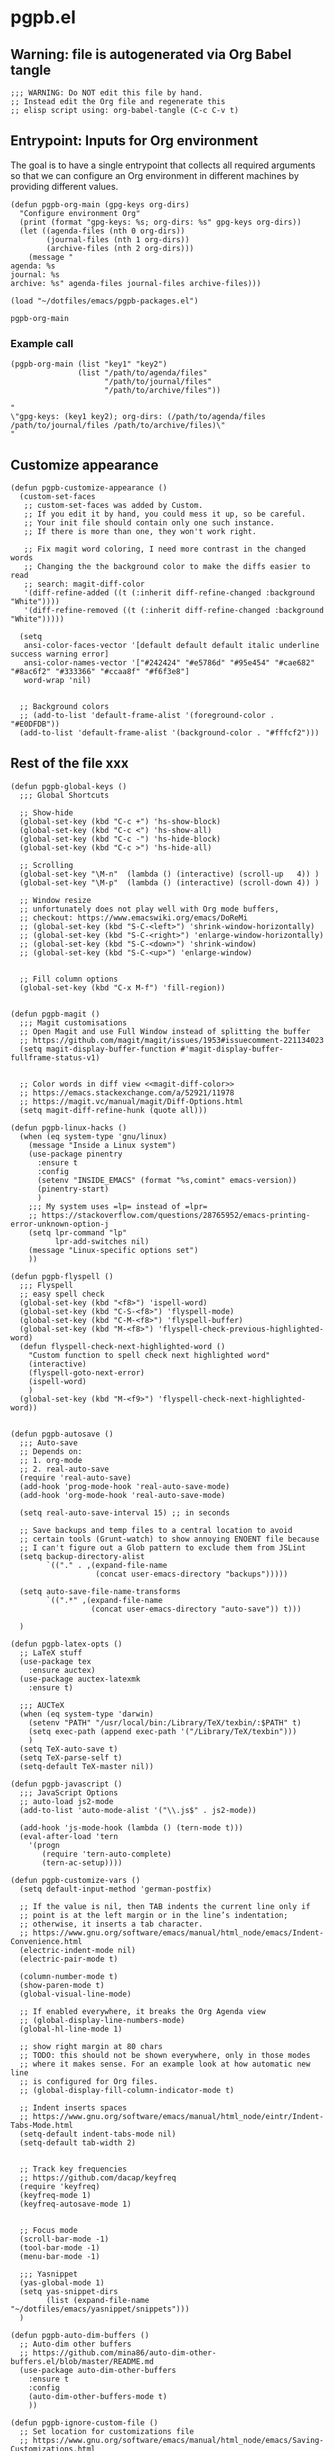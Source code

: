 #+PROPERTY: header-args :results verbatim :tangle pgpb.el :session pgpb :cache no

* pgpb.el

** Warning: file is autogenerated via Org Babel tangle

   #+begin_src elisp
     ;;; WARNING: Do NOT edit this file by hand.
     ;; Instead edit the Org file and regenerate this
     ;; elisp script using: org-babel-tangle (C-c C-v t)
     #+end_src

** Entrypoint: Inputs for Org environment

   The goal is to have a single entrypoint that collects all required
   arguments so that we can configure an Org environment in different
   machines by providing different values.

   #+begin_src elisp
     (defun pgpb-org-main (gpg-keys org-dirs)
       "Configure environment Org"
       (print (format "gpg-keys: %s; org-dirs: %s" gpg-keys org-dirs))
       (let ((agenda-files (nth 0 org-dirs))
             (journal-files (nth 1 org-dirs))
             (archive-files (nth 2 org-dirs)))
         (message "
     agenda: %s
     journal: %s
     archive: %s" agenda-files journal-files archive-files)))

     (load "~/dotfiles/emacs/pgpb-packages.el")
   #+end_src

   #+RESULTS:
   : pgpb-org-main

   
*** Example call

    #+begin_src elisp :tangle no :results output
      (pgpb-org-main (list "key1" "key2")
                     (list "/path/to/agenda/files"
                           "/path/to/journal/files"
                           "/path/to/archive/files"))
    #+end_src

    #+RESULTS:
    : "
    : \"gpg-keys: (key1 key2); org-dirs: (/path/to/agenda/files /path/to/journal/files /path/to/archive/files)\"
    : "
     


** Customize appearance

   #+begin_src elisp
     (defun pgpb-customize-appearance ()
       (custom-set-faces
        ;; custom-set-faces was added by Custom.
        ;; If you edit it by hand, you could mess it up, so be careful.
        ;; Your init file should contain only one such instance.
        ;; If there is more than one, they won't work right.

        ;; Fix magit word coloring, I need more contrast in the changed words
        ;; Changing the the background color to make the diffs easier to read
        ;; search: magit-diff-color
        '(diff-refine-added ((t (:inherit diff-refine-changed :background "White"))))
        '(diff-refine-removed ((t (:inherit diff-refine-changed :background "White")))))

       (setq 
        ansi-color-faces-vector '[default default default italic underline success warning error]
        ansi-color-names-vector '["#242424" "#e5786d" "#95e454" "#cae682" "#8ac6f2" "#333366" "#ccaa8f" "#f6f3e8"]
        word-wrap 'nil)


       ;; Background colors
       ;; (add-to-list 'default-frame-alist '(foreground-color . "#E0DFDB"))
       (add-to-list 'default-frame-alist '(background-color . "#fffcf2")))
   #+end_src


** Rest of the file xxx

   #+begin_src elisp
     (defun pgpb-global-keys ()
       ;;; Global Shortcuts

       ;; Show-hide
       (global-set-key (kbd "C-c +") 'hs-show-block)
       (global-set-key (kbd "C-c <") 'hs-show-all)
       (global-set-key (kbd "C-c -") 'hs-hide-block)
       (global-set-key (kbd "C-c >") 'hs-hide-all)

       ;; Scrolling
       (global-set-key "\M-n"  (lambda () (interactive) (scroll-up   4)) )
       (global-set-key "\M-p"  (lambda () (interactive) (scroll-down 4)) )

       ;; Window resize
       ;; unfortunately does not play well with Org mode buffers,
       ;; checkout: https://www.emacswiki.org/emacs/DoReMi
       ;; (global-set-key (kbd "S-C-<left>") 'shrink-window-horizontally)
       ;; (global-set-key (kbd "S-C-<right>") 'enlarge-window-horizontally)
       ;; (global-set-key (kbd "S-C-<down>") 'shrink-window)
       ;; (global-set-key (kbd "S-C-<up>") 'enlarge-window)


       ;; Fill column options
       (global-set-key (kbd "C-x M-f") 'fill-region))


     (defun pgpb-magit ()
       ;;; Magit customisations
       ;; Open Magit and use Full Window instead of splitting the buffer
       ;; https://github.com/magit/magit/issues/1953#issuecomment-221134023
       (setq magit-display-buffer-function #'magit-display-buffer-fullframe-status-v1)


       ;; Color words in diff view <<magit-diff-color>>
       ;; https://emacs.stackexchange.com/a/52921/11978
       ;; https://magit.vc/manual/magit/Diff-Options.html
       (setq magit-diff-refine-hunk (quote all)))

     (defun pgpb-linux-hacks ()
       (when (eq system-type 'gnu/linux)
         (message "Inside a Linux system")
         (use-package pinentry
           :ensure t
           :config
           (setenv "INSIDE_EMACS" (format "%s,comint" emacs-version))
           (pinentry-start)
           )
         ;;; My system uses =lp= instead of =lpr=
         ;; https://stackoverflow.com/questions/28765952/emacs-printing-error-unknown-option-j
         (setq lpr-command "lp"
               lpr-add-switches nil)
         (message "Linux-specific options set")
         ))

     (defun pgpb-flyspell ()
       ;;; Flyspell
       ;; easy spell check
       (global-set-key (kbd "<f8>") 'ispell-word)
       (global-set-key (kbd "C-S-<f8>") 'flyspell-mode)
       (global-set-key (kbd "C-M-<f8>") 'flyspell-buffer)
       (global-set-key (kbd "M-<f8>") 'flyspell-check-previous-highlighted-word)
       (defun flyspell-check-next-highlighted-word ()
         "Custom function to spell check next highlighted word"
         (interactive)
         (flyspell-goto-next-error)
         (ispell-word)
         )
       (global-set-key (kbd "M-<f9>") 'flyspell-check-next-highlighted-word))


     (defun pgpb-autosave ()
       ;;; Auto-save
       ;; Depends on:
       ;; 1. org-mode
       ;; 2. real-auto-save
       (require 'real-auto-save)
       (add-hook 'prog-mode-hook 'real-auto-save-mode)
       (add-hook 'org-mode-hook 'real-auto-save-mode)

       (setq real-auto-save-interval 15) ;; in seconds

       ;; Save backups and temp files to a central location to avoid
       ;; certain tools (Grunt-watch) to show annoying ENOENT file because
       ;; I can't figure out a Glob pattern to exclude them from JSLint
       (setq backup-directory-alist
             `(("." . ,(expand-file-name
                        (concat user-emacs-directory "backups")))))

       (setq auto-save-file-name-transforms
             `((".*" ,(expand-file-name
                       (concat user-emacs-directory "auto-save")) t)))

       )

     (defun pgpb-latex-opts ()
       ;; LaTeX stuff
       (use-package tex
         :ensure auctex)
       (use-package auctex-latexmk
         :ensure t)
  
       ;;; AUCTeX
       (when (eq system-type 'darwin)
         (setenv "PATH" "/usr/local/bin:/Library/TeX/texbin/:$PATH" t)
         (setq exec-path (append exec-path '("/Library/TeX/texbin")))
         )
       (setq TeX-auto-save t)
       (setq TeX-parse-self t)
       (setq-default TeX-master nil))

     (defun pgpb-javascript ()
       ;;; JavaScript Options
       ;; auto-load js2-mode
       (add-to-list 'auto-mode-alist '("\\.js$" . js2-mode))

       (add-hook 'js-mode-hook (lambda () (tern-mode t)))
       (eval-after-load 'tern
         '(progn
            (require 'tern-auto-complete)
            (tern-ac-setup))))

     (defun pgpb-customize-vars ()
       (setq default-input-method 'german-postfix)

       ;; If the value is nil, then TAB indents the current line only if
       ;; point is at the left margin or in the line’s indentation;
       ;; otherwise, it inserts a tab character.
       ;; https://www.gnu.org/software/emacs/manual/html_node/emacs/Indent-Convenience.html
       (electric-indent-mode nil)
       (electric-pair-mode t)

       (column-number-mode t)
       (show-paren-mode t)
       (global-visual-line-mode)

       ;; If enabled everywhere, it breaks the Org Agenda view
       ;; (global-display-line-numbers-mode)
       (global-hl-line-mode 1)

       ;; show right margin at 80 chars
       ;; TODO: this should not be shown everywhere, only in those modes
       ;; where it makes sense. For an example look at how automatic new line
       ;; is configured for Org files.
       ;; (global-display-fill-column-indicator-mode t)

       ;; Indent inserts spaces
       ;; https://www.gnu.org/software/emacs/manual/html_node/eintr/Indent-Tabs-Mode.html
       (setq-default indent-tabs-mode nil)
       (setq-default tab-width 2)


       ;; Track key frequencies
       ;; https://github.com/dacap/keyfreq
       (require 'keyfreq)
       (keyfreq-mode 1)
       (keyfreq-autosave-mode 1)


       ;; Focus mode
       (scroll-bar-mode -1)
       (tool-bar-mode -1)
       (menu-bar-mode -1)

       ;;; Yasnippet
       (yas-global-mode 1)
       (setq yas-snippet-dirs
             (list (expand-file-name "~/dotfiles/emacs/yasnippet/snippets")))
       )

     (defun pgpb-auto-dim-buffers ()
       ;; Auto-dim other buffers
       ;; https://github.com/mina86/auto-dim-other-buffers.el/blob/master/README.md
       (use-package auto-dim-other-buffers
         :ensure t
         :config
         (auto-dim-other-buffers-mode t)
         ))

     (defun pgpb-ignore-custom-file ()
       ;; Set location for customizations file
       ;; https://www.gnu.org/software/emacs/manual/html_node/emacs/Saving-Customizations.html

       (setq custom-file "~/.config/emacs-custom.el")
       ;; Purposely ignore all variables written to the =custom-file=
       ;; (load custom-file)
       )

     (defun pgpb-install-packages ()
       (use-package markdown-mode
         :ensure t
         :config
         ;; Auto-insert new lines for long lines
         (add-hook 'markdown-mode-hook #'turn-on-auto-fill))


       ;; Emacs refactor: https://github.com/Wilfred/emacs-refactor
       (use-package emr
         :ensure t
         :bind ("M-RET" . emr-show-refactor-menu)
         )

       (use-package auto-complete
         :ensure t
         :config
         (global-auto-complete-mode t)
         )

       (use-package auto-highlight-symbol
         :ensure t
         :config
         (global-auto-highlight-symbol-mode t)
         )

  
       ;; Install command-log-mode
       (use-package command-log-mode
         :ensure t)

       ;; Shortcut for neotree sidebar
       (use-package neotree
         :ensure t)
       (global-set-key [f8] 'neotree-toggle)

       ;; ace-window
       ;; https://github.com/abo-abo/ace-window
       (use-package ace-window
         :ensure t
         :bind ("M-o" . ace-window))

       ;; ace-jump-mode
       ;; https://www.emacswiki.org/emacs/AceJump
       ;; https://github.com/winterTTr/ace-jump-mode
       ;; Mouse-less navigation
       (use-package ace-jump-mode
         :ensure t
         :bind ("C-c SPC" . ace-jump-mode)) 

       )

     (pgpb-install-packages)
     (pgpb-ignore-custom-file)
     (pgpb-auto-dim-buffers)
     (pgpb-customize-vars)
     (pgpb-javascript)
     (pgpb-latex-opts)
     (pgpb-autosave)
     (pgpb-flyspell)
     (pgpb-magit)
     (pgpb-customize-appearance)
     (pgpb-linux-hacks)
     (pgpb-global-keys)

     ;;; Load Windows customizations
     (when (eq system-type 'windows-nt)
       (load-relative "./win10.el")
       (load-relative "./wsl.el")
       (message "Ok: windows hacks loaded.")
       )

     ;;; Darwin (MacOS) customizations
     (when (eq system-type 'darwin)
       (load-relative "./darwin.el")
       (message "Ok: macos hacks loaded.")
       )

     (load-relative "./abbrev.el")

     ;;; Helm stuff
     (require 'init-helm-projectile)

     ;;; Org Mode
     (require 'pgpb-org)
     (pgpb-org-main pgpb-gpg-keys
                    pgpb-org-dirs)


     (require 'pgpb-docker)

     (provide 'pgpb)
   #+end_src
